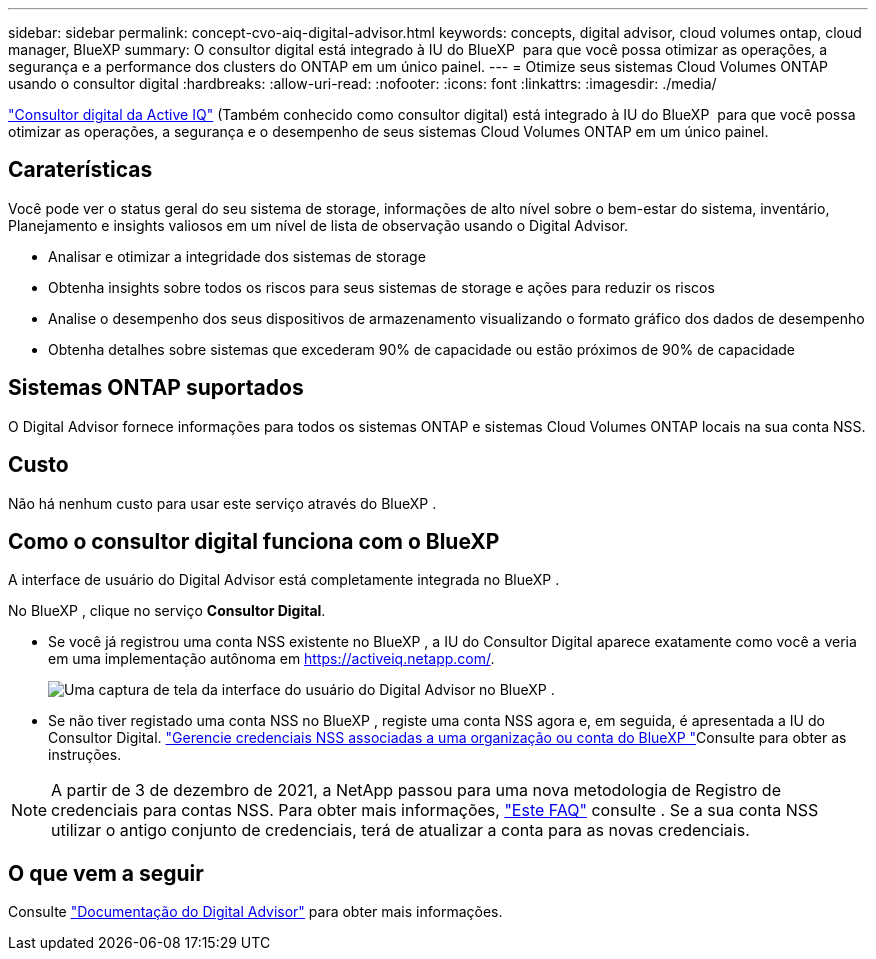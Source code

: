 ---
sidebar: sidebar 
permalink: concept-cvo-aiq-digital-advisor.html 
keywords: concepts, digital advisor, cloud volumes ontap, cloud manager, BlueXP 
summary: O consultor digital está integrado à IU do BlueXP  para que você possa otimizar as operações, a segurança e a performance dos clusters do ONTAP em um único painel. 
---
= Otimize seus sistemas Cloud Volumes ONTAP usando o consultor digital
:hardbreaks:
:allow-uri-read: 
:nofooter: 
:icons: font
:linkattrs: 
:imagesdir: ./media/


[role="lead"]
https://www.netapp.com/services/support/active-iq/["Consultor digital da Active IQ"] (Também conhecido como consultor digital) está integrado à IU do BlueXP  para que você possa otimizar as operações, a segurança e o desempenho de seus sistemas Cloud Volumes ONTAP em um único painel.



== Caraterísticas

Você pode ver o status geral do seu sistema de storage, informações de alto nível sobre o bem-estar do sistema, inventário, Planejamento e insights valiosos em um nível de lista de observação usando o Digital Advisor.

* Analisar e otimizar a integridade dos sistemas de storage
* Obtenha insights sobre todos os riscos para seus sistemas de storage e ações para reduzir os riscos
* Analise o desempenho dos seus dispositivos de armazenamento visualizando o formato gráfico dos dados de desempenho
* Obtenha detalhes sobre sistemas que excederam 90% de capacidade ou estão próximos de 90% de capacidade




== Sistemas ONTAP suportados

O Digital Advisor fornece informações para todos os sistemas ONTAP e sistemas Cloud Volumes ONTAP locais na sua conta NSS.



== Custo

Não há nenhum custo para usar este serviço através do BlueXP .



== Como o consultor digital funciona com o BlueXP 

A interface de usuário do Digital Advisor está completamente integrada no BlueXP .

No BlueXP , clique no serviço *Consultor Digital*.

* Se você já registrou uma conta NSS existente no BlueXP , a IU do Consultor Digital aparece exatamente como você a veria em uma implementação autônoma em https://activeiq.netapp.com/[].
+
image:screenshot_aiq_digital_advisor.png["Uma captura de tela da interface do usuário do Digital Advisor no BlueXP ."]

* Se não tiver registado uma conta NSS no BlueXP , registe uma conta NSS agora e, em seguida, é apresentada a IU do Consultor Digital.  https://docs.netapp.com/us-en/bluexp-setup-admin/task-adding-nss-accounts.html["Gerencie credenciais NSS associadas a uma organização ou conta do BlueXP "]Consulte para obter as instruções.



NOTE: A partir de 3 de dezembro de 2021, a NetApp passou para uma nova metodologia de Registro de credenciais para contas NSS. Para obter mais informações, https://kb.netapp.com/Advice_and_Troubleshooting/Miscellaneous/FAQs_for_NetApp_adoption_of_MS_Azure_AD_B2C_for_login["Este FAQ"] consulte . Se a sua conta NSS utilizar o antigo conjunto de credenciais, terá de atualizar a conta para as novas credenciais.



== O que vem a seguir

Consulte https://docs.netapp.com/us-en/active-iq/index.html["Documentação do Digital Advisor"] para obter mais informações.
